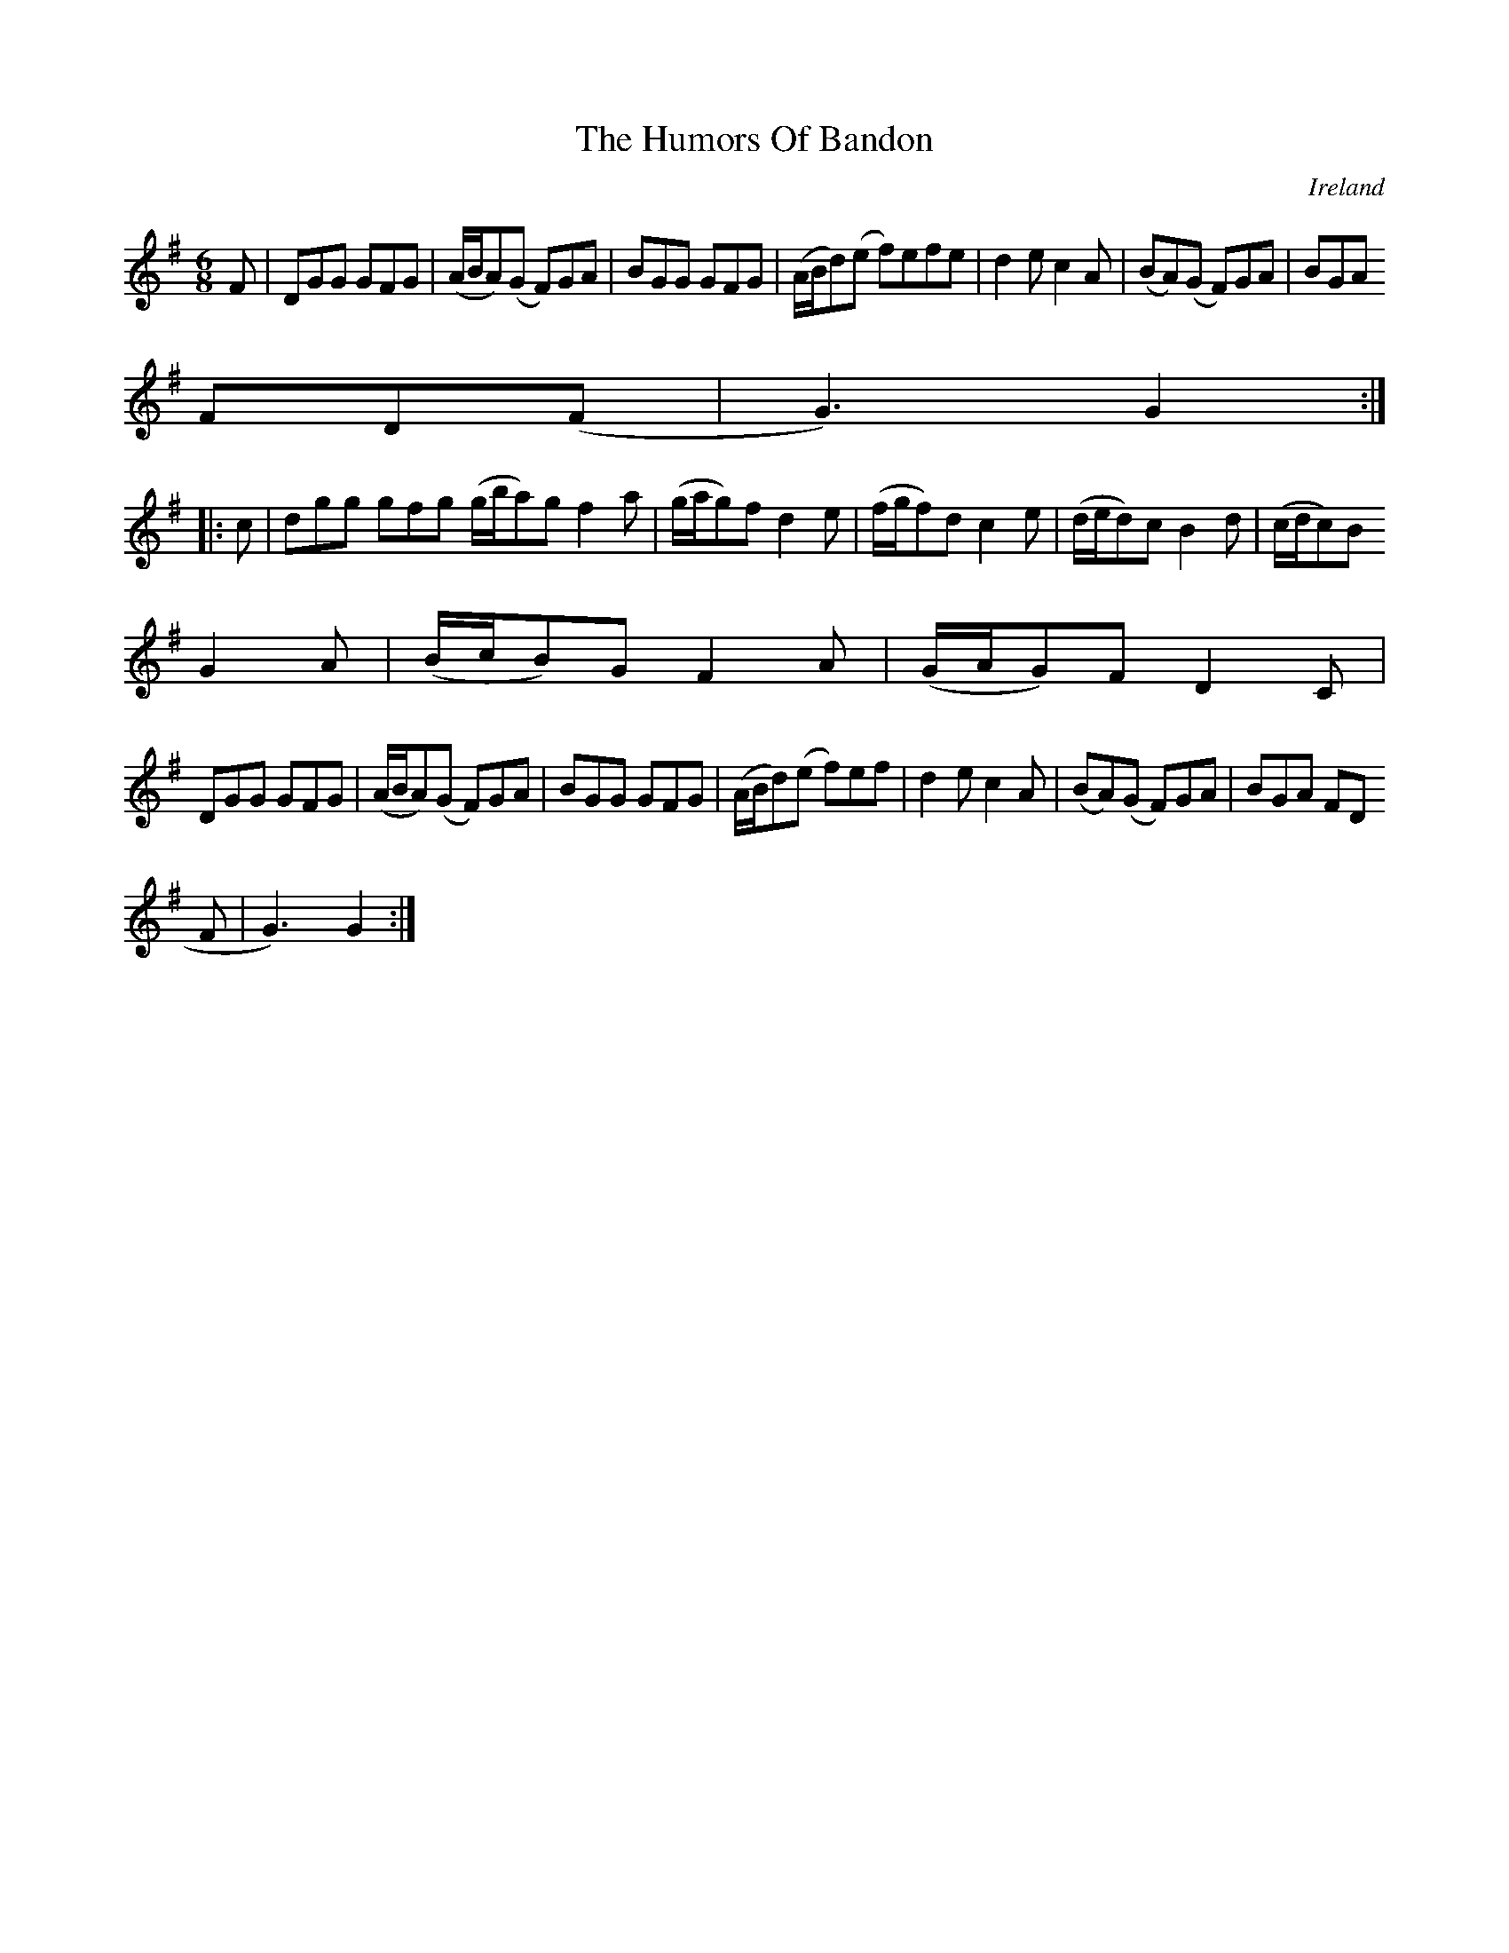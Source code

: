 X:976
T:The Humors Of Bandon
N:anon.
O:Ireland
B:Francis O'Neill: "The Dance Music of Ireland" (1907) no. 977
R:Long dance, set dance
Z:Transcribed by Frank Nordberg - http://www.musicaviva.com
N:Music Aviva - The Internet center for free sheet music downloads
M:6/8
L:1/8
K:G
F|DGG GFG|(A/B/A)(G F)GA|BGG GFG|(A/B/d)(e f)efe|d2e c2A|(BA)(G F)GA|BGA
FD(F|G3)G2:|
|:c|dgg gfg (g/b/a)g f2a|(g/a/g)f d2e|(f/g/f)d c2e|(d/e/d)c B2d|(c/d/c)B
G2A|(B/c/B)G F2A|(G/A/G)F D2C|
DGG GFG|(A/B/A)(G F)GA|BGG GFG|(A/B/d)(e f)ef|d2e c2A|(BA)(G F)GA|BGA FD(
F|G3)G2:|
